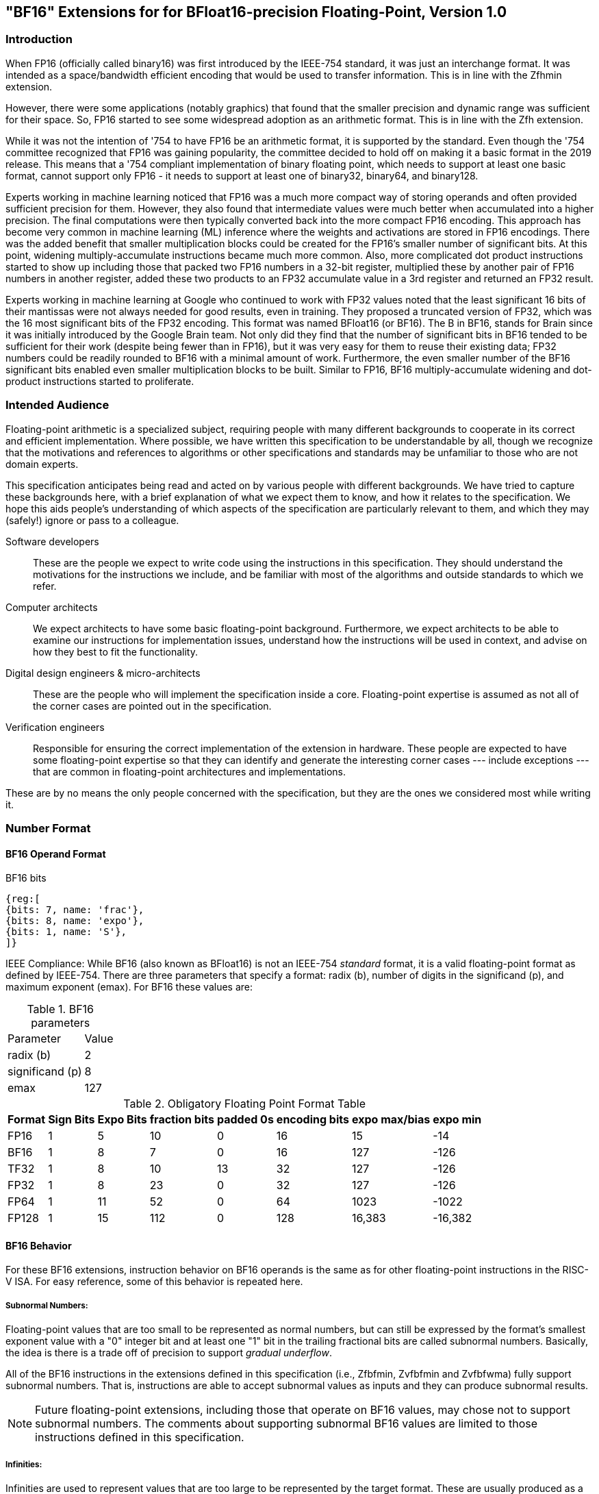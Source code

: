 [[bf16]]
== "BF16" Extensions for for BFloat16-precision Floating-Point, Version 1.0

[[BF16_introduction]]
=== Introduction

When FP16 (officially called binary16) was first introduced by the IEEE-754 standard,
it was just an interchange format. It was intended as a space/bandwidth efficient
encoding that would be used to transfer information. This is in line with the Zfhmin
extension.

However, there were some applications (notably graphics) that found that the smaller
precision and dynamic range was sufficient for their space. So, FP16 started to see
some widespread adoption as an arithmetic format. This is in line with
the Zfh extension.

While it was not the intention of '754 to have FP16 be an arithmetic format, it is
supported by the standard. Even though the '754 committee recognized that FP16 was
gaining popularity, the committee decided to hold off on making it a basic format
in the 2019 release. This means that a '754 compliant implementation of binary
floating point, which needs to support at least one basic format, cannot support
only FP16 - it needs to support at least one of binary32, binary64, and binary128.

Experts working in machine learning noticed that FP16 was a much more compact way of
storing operands and often provided sufficient precision for them. However, they also
found that intermediate values were much better when accumulated into a higher precision.
The final computations were then typically converted back into the more compact FP16
encoding.  This approach has become very common in machine learning
(ML) inference where the weights and
activations are stored in FP16 encodings.  There was the added benefit that smaller
multiplication blocks could be created for the FP16's smaller number of significant bits. At this
point, widening multiply-accumulate instructions became much more common. Also, more
complicated dot product instructions started to show up including those that packed two
FP16 numbers in a 32-bit register, multiplied these by another pair of FP16 numbers in
another register, added these two products to an FP32 accumulate value in a 3rd register
and returned an FP32 result. 

Experts working in machine learning at Google who continued to work with FP32 values
noted that the least significant 16 bits of their mantissas were not always needed
for good results, even in training. They proposed a truncated version of FP32, which was
the 16 most significant bits of the FP32 encoding. This format was named BFloat16
(or BF16). The B in BF16, stands for Brain since it was initially introduced
by the Google Brain team. Not only did they find that the number of
significant bits in BF16 tended to be sufficient for their work (despite being fewer than
in FP16), but it was very easy for them to reuse their existing data; FP32 numbers could
be readily rounded to BF16 with a minimal amount of work. Furthermore, the even smaller
number of the BF16 significant bits enabled even smaller
multiplication blocks to be built. Similar
to FP16, BF16 multiply-accumulate widening and dot-product instructions started to
proliferate.

// include::riscv-bfloat16-audience.adoc[]
[[BF16_audience]]
=== Intended Audience
Floating-point arithmetic is a specialized subject, requiring people with many different
backgrounds to cooperate in its correct and efficient implementation.
Where possible, we have written this specification to be understandable by
all, though we recognize that the motivations and references to
algorithms or other specifications and standards may be unfamiliar to those
who are not domain experts.

This specification anticipates being read and acted on by various people
with different backgrounds.
We have tried to capture these backgrounds
here, with a brief explanation of what we expect them to know, and how
it relates to the specification.
We hope this aids people's understanding of which aspects of the specification
are particularly relevant to them, and which they may (safely!) ignore or
pass to a colleague.

Software developers::
These are the people we expect to write code using the instructions
in this specification.
They should understand the motivations for the
instructions we include, and be familiar with most of the algorithms
and outside standards to which we refer.

Computer architects::
We expect architects to have some basic floating-point background.
Furthermore, we expect architects to be able to examine our instructions
for implementation issues, understand how the instructions will be used
in context, and advise on how they best to fit the functionality.

Digital design engineers & micro-architects::
These are the people who will implement the specification inside a
core. Floating-point expertise is assumed as not all of the corner
cases are pointed out in the specification.

Verification engineers::
Responsible for ensuring the correct implementation of the extension
in hardware. These people are expected to have some floating-point
expertise so that they can identify and generate the interesting corner
cases --- include exceptions --- that are common in floating-point
architectures and implementations.


These are by no means the only people concerned with the specification,
but they are the ones we considered most while writing it.

[[BF16_format]]
=== Number Format

==== BF16 Operand Format

BF16 bits::
[wavedrom, , svg]
....
{reg:[
{bits: 7, name: 'frac'},
{bits: 8, name: 'expo'},
{bits: 1, name: 'S'},
]}
....

IEEE Compliance: While BF16 (also known as BFloat16) is not an IEEE-754 _standard_ format, it is a valid
floating-point format as defined by IEEE-754.
There are three parameters that specify a format: radix (b), number of digits in the significand (p),
and maximum exponent (emax).
For BF16 these values are:

[%autowidth]
.BF16 parameters
[cols = "2,1"]
|===
| Parameter | Value 
|radix (b)|2
|significand (p)|8
|emax|127
|===


[%autowidth]
.Obligatory Floating Point Format Table
[cols = "1,1,1,1,1,1,1,1"]
|===
|Format|Sign Bits|Expo Bits|fraction bits|padded 0s|encoding bits|expo max/bias|expo min

|FP16    |1| 5|10| 0|16|  15| -14
|BF16|1| 8| 7| 0|16| 127|-126
|TF32    |1| 8|10|13|32| 127|-126
|FP32    |1| 8|23| 0|32| 127|-126
|FP64    |1|11|52| 0|64|1023|-1022
|FP128   |1|15|112|0|128|16,383|-16,382
|===

==== BF16 Behavior

For these BF16 extensions, instruction behavior on BF16 operands is the same as for other floating-point
instructions in the RISC-V ISA. For easy reference, some of this behavior is repeated here.

===== Subnormal Numbers:
Floating-point values that are too small to be represented as normal numbers, but can still be expressed
by the format's smallest exponent value with a "0" integer bit and at least one "1" bit
in the trailing fractional bits are called subnormal numbers. Basically, the idea is there is
a trade off of precision to support _gradual underflow_.

All of the BF16 instructions in the extensions defined in this specification (i.e., Zfbfmin, Zvfbfmin
and Zvfbfwma) fully support subnormal numbers. That is, instructions are able to accept subnormal values as
inputs and they can produce subnormal results.


[NOTE]
====
Future floating-point extensions, including those that operate on BF16 values, may chose not to support subnormal numbers.
The comments about supporting subnormal BF16 values are limited to those instructions defined in this specification. 
====
 
=====  Infinities:
Infinities are used to represent values that are too large to be represented by the target format.
These are usually produced as a result of overflows (depending on the rounding mode), but can also
be provided as inputs. Infinities have a sign associated with them: there are positive infinities and negative infinities.

Infinities are important for keeping meaningless results from being operated upon.

===== NaNs

NaN stands for Not a Number. 

There are two types of NaNs: signalling (sNaN) and quiet (qNaN). No computational
instruction will ever produce an sNaN; These are only provided as input data. Operating on an sNaN will cause
an invalid operation exception. Operating on a Quiet NaN usually does not cause an exception.

QNaNs are provided as the result of an operation when it cannot be represented
as a number or infinity. For example, performing the square root of -1 will result in a qNaN because
there is no real number that can represent the result. NaNs can also be used as inputs.

NaNs include a sign bit, but the bit has no meaning.

NaNs are important for keeping meaningless results from being operated upon.

Except where otherwise explicitly stated, when the result of a floating-point operation is a qNaN, it
is the RISC-V canonical NaN. For BF16, the RISC-V canonical NaN corresponds to the pattern of _0x7fc0_ which
is the most significant 16 bits of the RISC-V single-precision canonical NaN.

===== Scalar NaN Boxing

RISC-V applies NaN boxing to scalar results and checks for NaN boxing when a floating-point operation
--- even a vector-scalar operation --- consumes a value from a scalar floating-point register.
If the value is properly NaN-boxed, its least significant bits are used as the operand, otherwise
it is treated as if it were the canonical QNaN.

NaN boxing is nothing more than putting the smaller encoding in the least significant bits of a register
and setting all of the more significant bits to “1”. This matches the encoding of a qNaN (although
not the canonical NaN) in the larger precision.

Nan-boxing never affects the value of the operand itself, it just changes the bits of the register that
are more significant than the operand's most significant bit.


=====  Rounding Modes:

As is the case with other floating-point instructions, 
the BF16 instructions support all 5 RISC-V Floating-point rounding modes.
These modes can be specified in the `rm` field of scalar instructions
as well as in the `frm` CSR  

[%autowidth]
.RISC-V Floating Point Rounding Modes
[cols = "1,1,1"]
|===
|Rounding Mode | Mnemonic | Meaning
|000 | RNE | Round to Nearest, ties to Even
|001 | RTZ | Round towards Zero
|010 | RDN | Round Down (towards −∞)
|011 | RUP | Round Up (towards +∞)
|100 | RMM | Round to Nearest, ties to Max Magnitude
|===
 
As with other scalar floating-point instructions, the rounding mode field
`rm` can also take on the 
`DYN` encoding, which indicates that the instruction uses the rounding
mode specified in the `frm` CSR.

[%autowidth]
.Additional encoding for the `rm` field of scalar instructions
[cols = "1,1,1"]
|===
|Rounding Mode | Mnemonic | Meaning
|111 | DYN | select dynamic rounding mode
|===

In practice, the default IEEE rounding mode (round to nearest, ties to even) is generally used for arithmetic.

===== Handling exceptions
RISC-V supports IEEE-defined default exception handling. BF16 is no exception.

Default exception handling, as defined by IEEE, is a simple and effective approach to producing results
in exceptional cases. For the coder to be able to see what has happened, and take further action if needed,
BF16 instructions set floating-point exception flags the same way as all other floating-point instructions
in RISC-V.

====== Underflow

The IEEE-defined underflow exception requires that a result be inexact and tiny, where tininess can be
detected before or after rounding. In RISC-V, tininess is detected after rounding.

It is important to note that the detection of tininess after rounding requires its own rounding
that is different from the final result rounding.  This tininess detection requires rounding as if the
exponent were unbounded.
This means that the input to the rounder is always a normal number.
This is different from the final result rounding where the input to the rounder is a subnormal number when
the value is too small to be represented as a normal number in the target format. 
The two different roundings can result in underflow being signalled for results that are rounded
back to the normal range.

As is defined in '754, under default exception handling, underflow is only signalled when the result is tiny
and inexact. In such a case, both the underflow and inexact flags are raised.

<<<

[[BF16_extensions]]
=== Extensions

The group of extensions introduced by the BF16 Instruction Set
Extensions is listed here.

Detection of individual BF16 extensions uses the
unified software-based RISC-V discovery method.

[NOTE]
====
At the time of writing, these discovery mechanisms are still a work in
progress.
====

The BF16 extensions defined in this specification (i.e., `Zfbfmin`,
`Zvfbfmin`, and `Zvfbfwma`) depend on the single-precision floating-point extension
`F`. Furthermore, the vector BF16 extensions (i.e.,`Zvfbfmin`, and
`Zvfbfwma`) depend on the `"V"` Vector Extension for Application
Processors or the `Zve32f` Vector Extension for Embedded Processors.

As stated later in this specification, 
there exists a dependency between the newly defined extensions:
`Zvfbfwma` depends on `Zfbfmin`
and `Zvfbfmin`.

This initial set of BF16 extensions provides very basic functionality
including  scalar and vector conversion between BF16 and
single-precision values, and vector widening multiply-accumulate
instructions.


// include::riscv-bfloat16-zfbfmin.adoc[]
[[zfbfmin, Zfbfmin]]
==== `Zfbfmin` - Scalar BF16 Converts

This extension provides the minimal set of instructions needed to enable scalar support
of the BF16 format. It enables BF16 as an interchange format as it provides conversion
between BF16 values and FP32 values. 

This extension requires the single-precision floating-point extension
`F`, and the `FLH`, `FSH`, `FMV.X.H`, and `FMV.H.X` instructions as
defined in the `Zfh` extension.

[NOTE]
====
While conversion instructions tend to include all supported formats, in these extensions we
only support conversion between BF16 and FP32 as we are targeting a special use case.
These extensions are intended to support the case where BF16 values are used as reduced
precision versions of FP32 values, where use of BF16 provides a two-fold advantage for
storage, bandwidth, and computation. In this use case, the BF16 values are typically 
multiplied by each other and accumulated into FP32 sums. 
These sums are typically converted to BF16
and then used as subsequent inputs. The operations on the BF16 values can be performed
on the CPU or a loosely coupled coprocessor.

Subsequent extensions might provide support for native BF16 arithmetic. Such extensions
could add additional conversion
instructions to allow all supported formats to be converted to and from BF16.  
====

[NOTE]
====
BF16 addition, subtraction, multiplication, division, and square-root operations can be
faithfully emulated by converting the BF16 operands to single-precision, performing the
operation using single-precision arithmetic, and then converting back to BF16. Performing
BF16 fused multiply-addition using this method can produce results that differ by 1-ulp 
on some inputs for the RNE and RMM rounding modes.


Conversions between BF16 and formats larger than FP32 can be
emulated.
Exact widening conversions from BF16 can be synthesized by first
converting to FP32 and then converting from FP32 to the target
precision. 
Conversions narrowing to BF16 can be synthesized by first
converting to FP32 through a series of halving steps and then
converting from FP32 to the target precision. 
As with the fused multiply-addition instruction described above,
this method of converting values to BF16 can be off by 1-ulp 
on some inputs for the RNE and RMM rounding modes.
====

[%autowidth]
[%header,cols="2,4"]
|===
|Mnemonic
|Instruction
|FCVT.BF16.S    | <<insns-fcvt.bf16.s>>
|FCVT.S.BF16    | <<insns-fcvt.s.bf16>>
|FLH            | 
|FSH            |
|FMV.H.X        |
|FMV.X.H        |
|===

// include::riscv-bfloat16-zvfbfmin.adoc[]
[[zvfbfmin,Zvfbfmin]]
==== `Zvfbfmin` - Vector BF16 Converts

This extension provides the minimal set of instructions needed to enable vector support of the BF16
format. It enables BF16 as an interchange format as it provides conversion between BF16 values
and FP32 values.

This extension requires either the
"V" extension or the `Zve32f` embedded vector extension.

[NOTE]
====
While conversion instructions tend to include all supported formats, in these extensions we
only support conversion between BF16 and FP32 as we are targeting a special use case.
These extensions are intended to support the case where BF16 values are used as reduced
precision versions of FP32 values, where use of BF16 provides a two-fold advantage for
storage, bandwidth, and computation. In this use case, the BF16 values are typically 
multiplied by each other and accumulated into FP32 sums. 
These sums are typically converted to BF16
and then used as subsequent inputs. The operations on the BF16 values can be performed
on the CPU or a loosely coupled coprocessor.

Subsequent extensions might provide support for native BF16 arithmetic. Such extensions
could add additional conversion
instructions to allow all supported formats to be converted to and from BF16.  
====

[NOTE]
====
BF16 addition, subtraction, multiplication, division, and square-root operations can be
faithfully emulated by converting the BF16 operands to single-precision, performing the
operation using single-precision arithmetic, and then converting back to BF16. Performing
BF16 fused multiply-addition using this method can produce results that differ by 1-ulp 
on some inputs for the RNE and RMM rounding modes.

Conversions between BF16 and formats larger than FP32 can be
faithfully emulated.
Exact widening conversions from BF16 can be synthesized by first
converting to FP32 and then converting from FP32 to the target
precision. Conversions narrowing to BF16 can be synthesized by first
converting to FP32 through a series of halving steps using
vector round-towards-odd narrowing conversion instructions
(_vfncvt.rod.f.f.w_). The final convert from FP32 to BF16 would use
the desired rounding mode.

====

[%autowidth]
[%header,cols="^2,4"]
|===
|Mnemonic
|Instruction
| vfncvtbf16.f.f.w   | <<insns-vfncvtbf16.f.f.w>>
| vfwcvtbf16.f.f.v   | <<insns-vfwcvtbf16.f.f.v>>
|===

// include::riscv-bfloat16-zvfbfwma.adoc[]
[[zvfbfwma,Zvfbfwma]]
==== `Zvfbfwma` - Vector BF16 widening mul-add

This extension provides
a vector widening BF16 mul-add instruction that accumulates into FP32. 

This extension requires the `Zvfbfmin` extension and the `Zfbfmin` extension.

[%autowidth]
[%header,cols="2,4"]
|===
|Mnemonic
|Instruction

|VFWMACCBF16 | <<insns-vfwmaccbf16>>
|===


[[BF16_insns, reftext="BF16 Instructions"]]
=== Instructions

// include::insns/fcvt_BF16_S.adoc[]
// <<<
[[insns-fcvt.bf16.s, Convert FP32 to BF16]]

==== fcvt.bf16.s

Synopsis::
Convert FP32 value to a BF16 value

Mnemonic::
fcvt.bf16.s rd, rs1

Encoding::
[wavedrom, , svg]
....
{reg:[
{bits: 7, name: '1010011', attr: ['OP-FP']},
{bits: 5, name: 'rd'},
{bits: 3, name: 'rm'},
{bits: 5, name: 'rs1'},
{bits: 5, name: '01000', attr: ['bf16.s']},
{bits: 2, name: '10', attr: ['h']},
{bits: 5, name: '01000', attr: 'fcvt'},
]}
....


[NOTE]
====
.Encoding
While the mnemonic of this instruction is consistent with that of the other RISC-V floating-point convert instructions,
a new encoding is used in bits 24:20.

`BF16.S` and `H` are used to signify that the source is FP32 and the destination is BF16.
====


Description::
Narrowing convert FP32 value to a BF16 value. Round according to the RM field.

This instruction is similar to other narrowing
floating-point-to-floating-point conversion instructions.


Exceptions:  Overflow, Underflow, Inexact, Invalid

Included in: <<zfbfmin>>

<<<
// include::insns/fcvt_S_BF16.adoc[]
// <<<
[[insns-fcvt.s.bf16, Convert BF16 to FP32]]
==== fcvt.s.bf16

Synopsis::
Convert BF16 value to an FP32 value

Mnemonic::
fcvt.s.bf16 rd, rs1

Encoding::
[wavedrom, , svg]
....
{reg:[
{bits: 7, name: '1010011', attr: ['OP-FP']},
{bits: 5, name: 'rd'},
{bits: 3, name: 'rm'},
{bits: 5, name: 'rs1'},
{bits: 5, name: '00110', attr: ['bf16']},
{bits: 2, name: '00', attr: ['s']},
{bits: 5, name: '01000', attr: 'fcvt'},
]}
....

[NOTE]
====
.Encoding
While the mnemonic of this instruction is consistent with that of the other RISC-V floating-point
convert instructions, a new encoding is
used in bits 24:20 to indicate that the source is BF16.
====


Description:: 
Converts a BF16 value to an FP32 value. The conversion is exact.

This instruction is similar to other widening
floating-point-to-floating-point conversion instructions.

[NOTE]
====
If the input is normal or infinity, the BF16 encoded value is shifted 
to the left by 16 places and the
least significant 16 bits are written with 0s.

The result is NaN-boxed by writing the most significant `FLEN`-32 bits with 1s.
====



Exceptions: Invalid

Included in: <<zfbfmin>>

<<<

// include::insns/vfncvtbf16_f_f_w.adoc[]
// <<<
[[insns-vfncvtbf16.f.f.w, Vector convert FP32 to BF16]]
==== vfncvtbf16.f.f.w

Synopsis::
Vector convert FP32 to BF16

Mnemonic::
vfncvtbf16.f.f.w vd, vs2, vm

Encoding::
[wavedrom, , svg]
....
{reg:[
{bits: 7, name: '1010111', attr:['OP-V']},
{bits: 5, name: 'vd'},
{bits: 3, name: '001', attr:['OPFVV']},
{bits: 5, name: '11101', attr:['vfncvtbf16']},
{bits: 5, name: 'vs2'},
{bits: 1, name: 'vm'},
{bits: 6, name: '010010', attr:['VFUNARY0']},
]}
....

Reserved Encodings::
* `SEW` is any value other than 16 

Arguments::

[%autowidth]
[%header,cols="4,2,2,2"]
|===
|Register
|Direction
|EEW
|Definition

| Vs2 | input  | 32  | FP32 Source
| Vd  | output | 16  | BF16 Result
|===



Description:: 
Narrowing convert from FP32 to BF16. Round according to the _frm_ register. 

This instruction is similar to `vfncvt.f.f.w` which converts a
floating-point value in a 2*SEW-width format into an SEW-width format.
However, here the SEW-width format is limited to BF16.

Exceptions:  Overflow, Underflow, Inexact, Invalid

Included in: <<zvfbfmin>>

<<<

// include::insns/vfwcvtbf16_f_f_v.adoc[]
// <<<
[[insns-vfwcvtbf16.f.f.v, Vector convert BF16 to FP32]]
==== vfwcvtbf16.f.f.v

Synopsis::
Vector convert BF16 to FP32

Mnemonic::
vfwcvtbf16.f.f.v vd, vs2, vm

Encoding::
[wavedrom, , svg]
....
{reg:[
{bits: 7, name: '1010111', attr:['OP-V']},
{bits: 5, name: 'vd'},
{bits: 3, name: '001', attr:['OPFVV']},
{bits: 5, name: '01101', attr:['vfwcvtbf16']},
{bits: 5, name: 'vs2'},
{bits: 1, name: 'vm'},
{bits: 6, name: '010010', attr:['VFUNARY0']},
]}
....

Reserved Encodings::
* `SEW` is any value other than 16 

Arguments::
[%autowidth]
[%header,cols="4,2,2,2"]
|===
|Register
|Direction
|EEW
|Definition

| Vs2 | input  | 16  | BF16 Source
| Vd  | output | 32  | FP32 Result
|===

Description:: 
Widening convert from BF16 to FP32. The conversion is exact.

This instruction is similar to `vfwcvt.f.f.v` which converts a
floating-point value in an SEW-width format into a 2*SEW-width format.
However, here the SEW-width format is limited to BF16.

[NOTE]
====
If the input is normal or infinity, the BF16 encoded value is shifted 
to the left by 16 places and the
least significant 16 bits are written with 0s.
====

Exceptions: Invalid

Included in: <<zvfbfmin>>

<<<

// include::insns/vfwmaccbf16.adoc[]
// <<<
[#insns-vfwmaccbf16, reftext="Vector BF16 widening multiply-accumulate"]
==== vfwmaccbf16 

Synopsis::
Vector BF16 widening multiply-accumulate

Mnemonic::
vfwmaccbf16.vv vd, vs1, vs2, vm +
vfwmaccbf16.vf vd, rs1, vs2, vm +

Encoding (Vector-Vector)::
[wavedrom, , svg]
....
{reg:[
{bits: 7, name: '1010111', attr:['OP-V']},
{bits: 5, name: 'vd'},
{bits: 3, name: '001', attr:['OPFVV']},
{bits: 5, name: 'vs1'},
{bits: 5, name: 'vs2'},
{bits: 1, name: 'vm'},
{bits: 6, name: '111011', attr:['vfwmaccbf16']},
]}
....

Encoding (Vector-Scalar)::
[wavedrom, , svg]
....
{reg:[
{bits: 7, name: '1010111', attr:['OP-V']},
{bits: 5, name: 'vd'},
{bits: 3, name: '101', attr:['OPFVF']},
{bits: 5, name: 'rs1'},
{bits: 5, name: 'vs2'},
{bits: 1, name: 'vm'},
{bits: 6, name: '111011', attr:['vfwmaccbf16']},
]}
....

Reserved Encodings::
* `SEW` is any value other than 16 

Arguments::
[%autowidth]
[%header,cols="4,2,2,2"]
|===
|Register
|Direction
|EEW
|Definition

| Vd      | input  | 32  | FP32 Accumulate
| Vs1/rs1 | input  | 16  | BF16 Source
| Vs2     | input  | 16  | BF16 Source
| Vd      | output | 32  | FP32 Result
|===

Description:: 

This instruction performs a widening fused multiply-accumulate
operation, where each pair of BF16 values are multiplied and their
unrounded product is added to the corresponding FP32 accumulate value.
The sum is rounded according to the _frm_ register.


In the vector-vector version, the BF16 elements are read from `vs1`
and `vs2` and FP32 accumulate value is read from `vd`. The FP32 result
is written to the destination register `vd`.

The vector-scalar version is similar, but instead of reading elements
from `vs1`, a scalar BF16 value is read from the FPU register `rs1`.  


Exceptions: Overflow, Underflow, Inexact, Invalid

Operation::

This `vfwmaccbf16.vv` instruction is equivalent to widening each of the BF16 inputs to
FP32 and then performing an FMACC as shown in the following
instruction sequence:

[source,asm]
--
vfwcvtbf16.f.f.v T1, vs1, vm
vfwcvtbf16.f.f.v T2, vs2, vm
vfmacc.vv        vd, T1, T2, vm
--

Likewise, `vfwmaccbf16.vf` is equivalent to the following instruction sequence:

[source,asm]
--
fcvt.s.bf16      T1, rs1
vfwcvtbf16.f.f.v T2, vs2, vm
vfmacc.vf        vd, T1, T2, vm
--

Included in: <<zvfbfwma>>


// include::../bibliography.adoc[ieee]
[bibliography]
=== Bibliography

// bibliography::[]

https://ieeexplore.ieee.org/document/8766229[754-2019 - IEEE Standard for Floating-Point Arithmetic] +
https://ieeexplore.ieee.org/document/4610935[754-2008 - IEEE Standard for Floating-Point Arithmetic]
